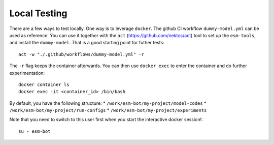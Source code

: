 =============
Local Testing
=============

There are a few ways to test locally. One way is to leverage ``docker``. The
github CI workflow ``dummy-model.yml`` can be used as reference. You can use it
together with the ``act`` (https://github.com/nektos/act) tool to set up the ``esm-tools``,
and install the ``dummy-model``. That is a good starting point for futher tests::

    act -w "./.github/workflows/dummy-model.yml" -r

The ``-r`` flag keeps the container afterwards. You can then use ``docker exec`` to enter
the container and do further experimentation::

    docker container ls
    docker exec -it <container_id> /bin/bash

By default, you have the following structure:
* ``/work/esm-bot/my-project/model-codes``
* ``/work/esm-bot/my-project/run-configs``
* ``/work/esm-bot/my-project/experiments``

Note that you need to switch to this user first when you start the
interactive docker session!::

    su - esm-bot

